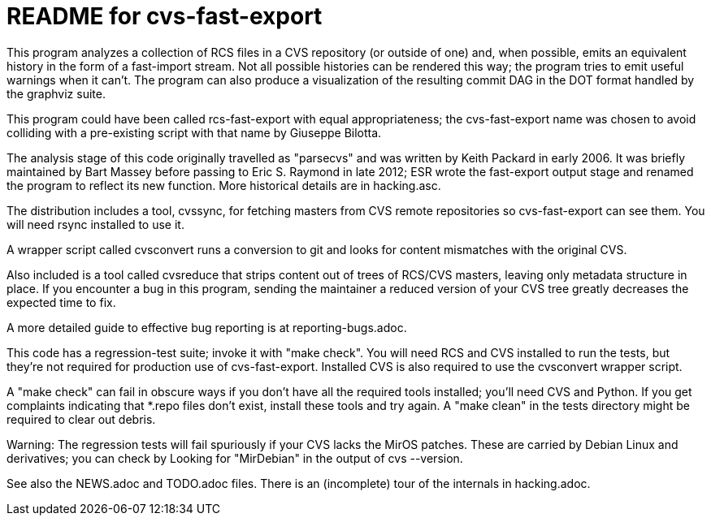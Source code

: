= README for cvs-fast-export =

This program analyzes a collection of RCS files in a CVS repository
(or outside of one) and, when possible, emits an equivalent history in
the form of a fast-import stream.  Not all possible histories can be
rendered this way; the program tries to emit useful warnings when it
can't.  The program can also produce a visualization of the resulting
commit DAG in the DOT format handled by the graphviz suite.

This program could have been called rcs-fast-export with equal
appropriateness; the cvs-fast-export name was chosen to avoid
colliding with a pre-existing script with that name by Giuseppe
Bilotta.

The analysis stage of this code originally travelled as "parsecvs" 
and was written by Keith Packard in early 2006.  It was briefly 
maintained by Bart Massey before passing to Eric S. Raymond in 
late 2012; ESR wrote the fast-export output stage and renamed the
program to reflect its new function. More historical details are
in hacking.asc.

The distribution includes a tool, cvssync, for fetching masters from
CVS remote repositories so cvs-fast-export can see them.  You will
need rsync installed to use it.

A wrapper script called cvsconvert runs a conversion to git and
looks for content mismatches with the original CVS.

Also included is a tool called cvsreduce that strips content out of
trees of RCS/CVS masters, leaving only metadata structure in place. If
you encounter a bug in this program, sending the maintainer a reduced
version of your CVS tree greatly decreases the expected time to fix.

A more detailed guide to effective bug reporting is at reporting-bugs.adoc.

This code has a regression-test suite; invoke it with "make check".
You will need RCS and CVS installed to run the tests, but they're
not required for production use of cvs-fast-export.  Installed CVS
is also required to use the cvsconvert wrapper script.

A "make check" can fail in obscure ways if you don't have all the required
tools installed; you'll need CVS and Python.  If you get complaints indicating
that *.repo files don't exist, install these tools and try again.  A "make
clean" in the tests directory might be required to clear out debris.

Warning: The regression tests will fail spuriously if your CVS lacks the
MirOS patches.  These are carried by Debian Linux and derivatives; you can
check by Looking for "MirDebian" in the output of cvs --version.

See also the NEWS.adoc and TODO.adoc files.  There is an (incomplete) tour of
the internals in hacking.adoc.

